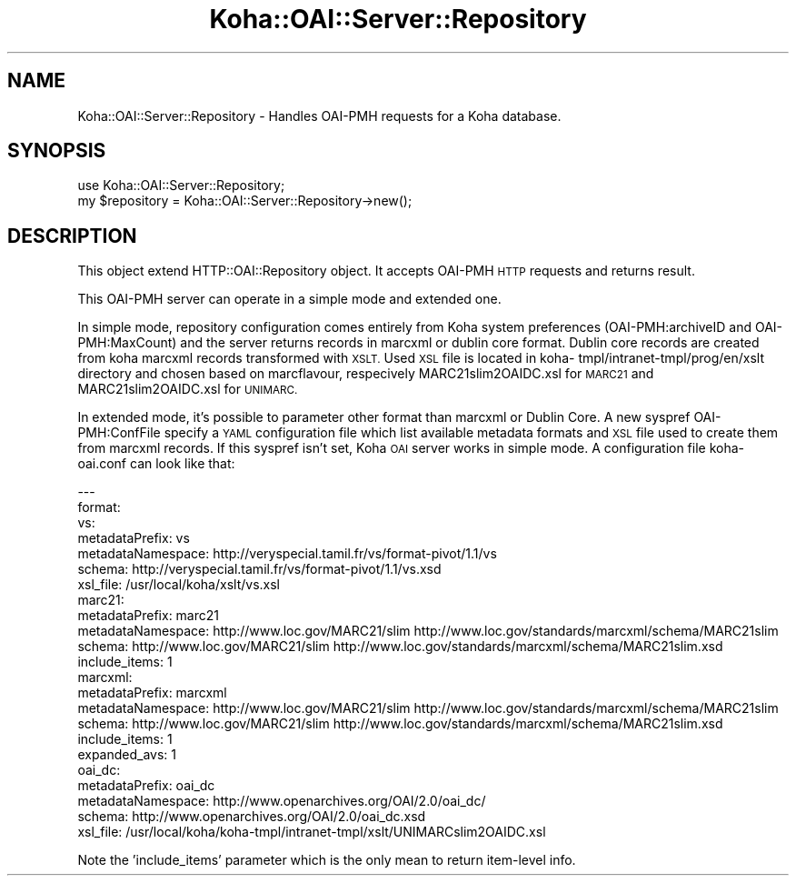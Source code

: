 .\" Automatically generated by Pod::Man 4.10 (Pod::Simple 3.35)
.\"
.\" Standard preamble:
.\" ========================================================================
.de Sp \" Vertical space (when we can't use .PP)
.if t .sp .5v
.if n .sp
..
.de Vb \" Begin verbatim text
.ft CW
.nf
.ne \\$1
..
.de Ve \" End verbatim text
.ft R
.fi
..
.\" Set up some character translations and predefined strings.  \*(-- will
.\" give an unbreakable dash, \*(PI will give pi, \*(L" will give a left
.\" double quote, and \*(R" will give a right double quote.  \*(C+ will
.\" give a nicer C++.  Capital omega is used to do unbreakable dashes and
.\" therefore won't be available.  \*(C` and \*(C' expand to `' in nroff,
.\" nothing in troff, for use with C<>.
.tr \(*W-
.ds C+ C\v'-.1v'\h'-1p'\s-2+\h'-1p'+\s0\v'.1v'\h'-1p'
.ie n \{\
.    ds -- \(*W-
.    ds PI pi
.    if (\n(.H=4u)&(1m=24u) .ds -- \(*W\h'-12u'\(*W\h'-12u'-\" diablo 10 pitch
.    if (\n(.H=4u)&(1m=20u) .ds -- \(*W\h'-12u'\(*W\h'-8u'-\"  diablo 12 pitch
.    ds L" ""
.    ds R" ""
.    ds C` ""
.    ds C' ""
'br\}
.el\{\
.    ds -- \|\(em\|
.    ds PI \(*p
.    ds L" ``
.    ds R" ''
.    ds C`
.    ds C'
'br\}
.\"
.\" Escape single quotes in literal strings from groff's Unicode transform.
.ie \n(.g .ds Aq \(aq
.el       .ds Aq '
.\"
.\" If the F register is >0, we'll generate index entries on stderr for
.\" titles (.TH), headers (.SH), subsections (.SS), items (.Ip), and index
.\" entries marked with X<> in POD.  Of course, you'll have to process the
.\" output yourself in some meaningful fashion.
.\"
.\" Avoid warning from groff about undefined register 'F'.
.de IX
..
.nr rF 0
.if \n(.g .if rF .nr rF 1
.if (\n(rF:(\n(.g==0)) \{\
.    if \nF \{\
.        de IX
.        tm Index:\\$1\t\\n%\t"\\$2"
..
.        if !\nF==2 \{\
.            nr % 0
.            nr F 2
.        \}
.    \}
.\}
.rr rF
.\" ========================================================================
.\"
.IX Title "Koha::OAI::Server::Repository 3pm"
.TH Koha::OAI::Server::Repository 3pm "2023-10-03" "perl v5.28.1" "User Contributed Perl Documentation"
.\" For nroff, turn off justification.  Always turn off hyphenation; it makes
.\" way too many mistakes in technical documents.
.if n .ad l
.nh
.SH "NAME"
Koha::OAI::Server::Repository \- Handles OAI\-PMH requests for a Koha database.
.SH "SYNOPSIS"
.IX Header "SYNOPSIS"
.Vb 1
\&  use Koha::OAI::Server::Repository;
\&
\&  my $repository = Koha::OAI::Server::Repository\->new();
.Ve
.SH "DESCRIPTION"
.IX Header "DESCRIPTION"
This object extend HTTP::OAI::Repository object.
It accepts OAI-PMH \s-1HTTP\s0 requests and returns result.
.PP
This OAI-PMH server can operate in a simple mode and extended one.
.PP
In simple mode, repository configuration comes entirely from Koha system
preferences (OAI\-PMH:archiveID and OAI\-PMH:MaxCount) and the server returns
records in marcxml or dublin core format. Dublin core records are created from
koha marcxml records transformed with \s-1XSLT.\s0 Used \s-1XSL\s0 file is located in koha\-
tmpl/intranet\-tmpl/prog/en/xslt directory and chosen based on marcflavour,
respecively MARC21slim2OAIDC.xsl for \s-1MARC21\s0 and  MARC21slim2OAIDC.xsl for
\&\s-1UNIMARC.\s0
.PP
In extended mode, it's possible to parameter other format than marcxml or
Dublin Core. A new syspref OAI\-PMH:ConfFile specify a \s-1YAML\s0 configuration file
which list available metadata formats and \s-1XSL\s0 file used to create them from
marcxml records. If this syspref isn't set, Koha \s-1OAI\s0 server works in simple
mode. A configuration file koha\-oai.conf can look like that:
.PP
.Vb 10
\&  \-\-\-
\&  format:
\&    vs:
\&      metadataPrefix: vs
\&      metadataNamespace: http://veryspecial.tamil.fr/vs/format\-pivot/1.1/vs
\&      schema: http://veryspecial.tamil.fr/vs/format\-pivot/1.1/vs.xsd
\&      xsl_file: /usr/local/koha/xslt/vs.xsl
\&    marc21:
\&      metadataPrefix: marc21
\&      metadataNamespace: http://www.loc.gov/MARC21/slim http://www.loc.gov/standards/marcxml/schema/MARC21slim
\&      schema: http://www.loc.gov/MARC21/slim http://www.loc.gov/standards/marcxml/schema/MARC21slim.xsd
\&      include_items: 1
\&    marcxml:
\&      metadataPrefix: marcxml
\&      metadataNamespace: http://www.loc.gov/MARC21/slim http://www.loc.gov/standards/marcxml/schema/MARC21slim
\&      schema: http://www.loc.gov/MARC21/slim http://www.loc.gov/standards/marcxml/schema/MARC21slim.xsd
\&      include_items: 1
\&      expanded_avs: 1
\&    oai_dc:
\&      metadataPrefix: oai_dc
\&      metadataNamespace: http://www.openarchives.org/OAI/2.0/oai_dc/
\&      schema: http://www.openarchives.org/OAI/2.0/oai_dc.xsd
\&      xsl_file: /usr/local/koha/koha\-tmpl/intranet\-tmpl/xslt/UNIMARCslim2OAIDC.xsl
.Ve
.PP
Note the 'include_items' parameter which is the only mean to return item-level info.
